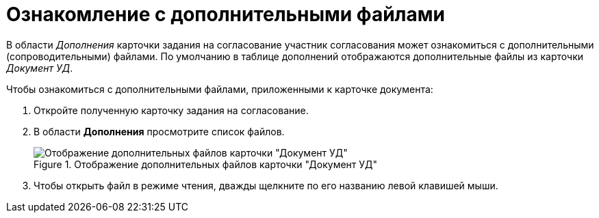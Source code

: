 = Ознакомление с дополнительными файлами

В области _Дополнения_ карточки задания на согласование участник согласования может ознакомиться с дополнительными (сопроводительными) файлами. По умолчанию в таблице дополнений отображаются дополнительные файлы из карточки _Документ УД_.

.Чтобы ознакомиться с дополнительными файлами, приложенными к карточке документа:
. Откройте полученную карточку задания на согласование.
. В области *Дополнения* просмотрите список файлов.
+
.Отображение дополнительных файлов карточки "Документ УД"
image::Tcard_Extra_files_list_1.png[Отображение дополнительных файлов карточки "Документ УД"]
+
. Чтобы открыть файл в режиме чтения, дважды щелкните по его названию левой клавишей мыши.
